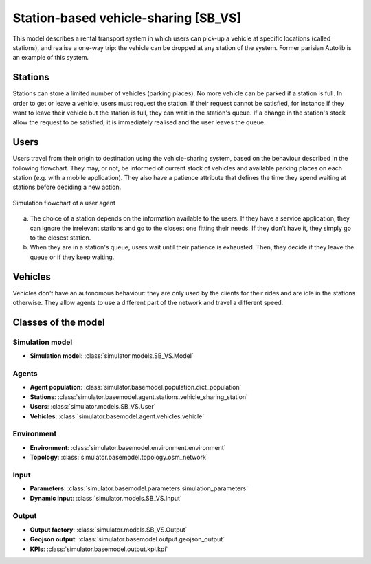 .. _SB_VS:

Station-based vehicle-sharing [SB_VS]
*************************************

This model describes a rental transport system in which users can pick-up a vehicle at specific locations (called stations),
and realise a one-way trip: the vehicle can be dropped at any station of the system. Former parisian Autolib is an example of this system.


Stations
========

Stations can store a limited number of vehicles (parking places). No more vehicle can be parked if a station is full.
In order to get or leave a vehicle, users must request the station. If their request cannot be satisfied,
for instance if they want to leave their vehicle but the station is full, they can wait in the station's queue.
If a change in the station's stock allow the request to be satisfied, it is immediately realised and
the user leaves the queue.

Users
=====

Users travel from their origin to destination using the vehicle-sharing system, based on the behaviour described in the
following flowchart. They may, or not, be informed of current stock of vehicles and available parking places on each
station (e.g. with a mobile application). They also have a patience attribute that defines the time they spend
waiting at stations before deciding a new action.

.. figure:: /images/station_based_user.svg
    :height: 600 px
    :width: 600 px
    :align: center

    Simulation flowchart of a user agent

(a) The choice of a station depends on the information available to the users.
    If they have a service application, they can ignore the irrelevant stations and go
    to the closest one fitting their needs. If they don't have it, they simply go to the
    closest station.

(b) When they are in a station's queue, users wait until their patience is exhausted.
    Then, they decide if they leave the queue or if they keep waiting.


Vehicles
========

Vehicles don't have an autonomous behaviour: they are only used by the clients for their rides and are idle in the
stations otherwise. They allow agents to use a different part of the network and travel a different speed.

Classes of the model
====================

Simulation model
^^^^^^^^^^^^^^^^

+ **Simulation model**: :class:`simulator.models.SB_VS.Model`

Agents
^^^^^^

+ **Agent population**: :class:`simulator.basemodel.population.dict_population`

+ **Stations**: :class:`simulator.basemodel.agent.stations.vehicle_sharing_station`

+ **Users**: :class:`simulator.models.SB_VS.User`

+ **Vehicles**: :class:`simulator.basemodel.agent.vehicles.vehicle`

Environment
^^^^^^^^^^^

+ **Environment**: :class:`simulator.basemodel.environment.environment`

+ **Topology**: :class:`simulator.basemodel.topology.osm_network`

Input
^^^^^

+ **Parameters**: :class:`simulator.basemodel.parameters.simulation_parameters`

+ **Dynamic input**: :class:`simulator.models.SB_VS.Input`

Output
^^^^^^

+ **Output factory**: :class:`simulator.models.SB_VS.Output`

+ **Geojson output**: :class:`simulator.basemodel.output.geojson_output`

+ **KPIs**: :class:`simulator.basemodel.output.kpi.kpi`
